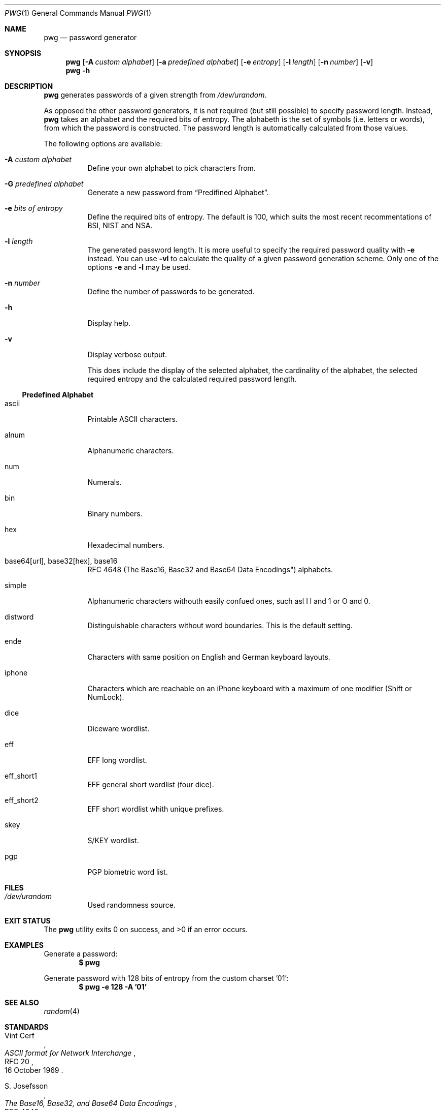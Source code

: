 .\"$OpenBSD$
.\"
.\"Copyright (c) 2018 David Dahlberg <dyn+code@dahlberg.cologne>
.\"
.\"Permission to use, copy, modify, and distribute this software for any
.\"purpose with or without fee is hereby granted, provided that the above
.\"copyright notice and this permission notice appear in all copies.
.\"
.\"THE SOFTWARE IS PROVIDED "AS IS" AND THE AUTHOR DISCLAIMS ALL WARRANTIES
.\"WITH REGARD TO THIS SOFTWARE INCLUDING ALL IMPLIED WARRANTIES OF
.\"MERCHANTABILITY AND FITNESS. IN NO EVENT SHALL THE AUTHOR BE LIABLE FOR
.\"ANY SPECIAL, DIRECT, INDIRECT, OR CONSEQUENTIAL DAMAGES OR ANY DAMAGES
.\"WHATSOEVER RESULTING FROM LOSS OF USE, DATA OR PROFITS, WHETHER IN AN
.\"ACTION OF CONTRACT, NEGLIGENCE OR OTHER TORTIOUS ACTION, ARISING OUT OF
.\"OR IN CONNECTION WITH THE USE OR PERFORMANCE OF THIS SOFTWARE.
.Dd $Mdocdate: May 7 2018 $
.Dt PWG 1
.Os
.Sh NAME
.Nm pwg
.Nd password generator
.Sh SYNOPSIS
.Nm
.Op Fl A Ar custom alphabet
.Op Fl a Ar predefined alphabet
.Op Fl e Ar entropy
.Op Fl l Ar length
.Op Fl n Ar number
.Op Fl v
.Nm
.Fl h
.Sh DESCRIPTION
.Nm
generates passwords of a given strength from
.Pa /dev/urandom .
.Pp
As opposed the other password generators, it is not required (but still
possible) to specify password length.
Instead,
.Nm
takes an alphabet and the required bits of entropy.
The alphabeth is the set of symbols (i.e. letters or words),
from which the password is constructed.
The password length is automatically calculated from those values.
.Pp
The following options are available:
.Bl -tag -width Ds
.It Fl A Ar custom alphabet
Define your own alphabet to pick characters from.
.It Fl G Ar predefined alphabet
Generate a new password from
.Sx Predifined Alphabet .
.It Fl e Ar bits of entropy
Define the required bits of entropy.
The default is 100, which suits the most recent recommentations of BSI, NIST
and NSA.
.It Fl l Ar length
The generated password length.
It is more useful to specify the required password quality with
.Fl e
instead.
You can use
.Fl vl
to calculate the quality of a given password generation scheme.
Only one of the options
.Fl e
and
.Fl l
may be used.
.It Fl n Ar number
Define the number of passwords to be generated.
.It Fl h
Display help.
.It Fl v
Display verbose output.
.Pp
This does include the display of the selected alphabet,
the cardinality of the alphabet, the selected required
entropy and the calculated required password length.
.El
.Ss Predefined Alphabet
.Bl -tag -width Ds
.It ascii
Printable ASCII characters.
.It alnum
Alphanumeric characters.
.It num
Numerals.
.It bin
Binary numbers.
.It hex
Hexadecimal numbers.
.It base64[url], base32[hex], base16
RFC 4648 (The Base16, Base32 and Base64 Data Encodings") alphabets.
.It simple
Alphanumeric characters withouth easily confued ones,
such asl I l and 1 or O and 0.
.It distword
Distinguishable characters without word boundaries.
This is the default setting.
.It ende
Characters with same position on English and German keyboard layouts.
.It iphone
Characters which are reachable on an iPhone keyboard with a
maximum of one modifier (Shift or NumLock).
.It dice
Diceware wordlist.
.It eff
EFF long wordlist.
.It eff_short1
EFF general short wordlist (four dice).
.It eff_short2
EFF short wordlist whith unique prefixes.
.It skey
S/KEY wordlist.
.It pgp
PGP biometric word list.
.El
.Sh FILES
.Bl -tag -width Ds
.It Pa /dev/urandom
Used randomness source.
.El
.Sh EXIT STATUS
.Ex -std
.Sh EXAMPLES
Generate a password:
.Dl $ pwg
.Pp
Generate password with 128 bits of entropy from the custom charset '01':
.Dl $ pwg -e 128 -A '01'
.Sh SEE ALSO
.Xr random 4
.Sh STANDARDS
.Rs
.%A Vint Cerf
.%D 16 October 1969
.%R RFC 20
.%T ASCII format for Network Interchange
.Re
.Pp
.Rs
.%A S. Josefsson
.%D October 2006
.%R RFC 4648
.%T The Base16, Base32, and Base64 Data Encodings
.Re
.Pp
.Rs
.%A N. Haller
.%D February 1995
.%R RFC 1760
.%T The S/KEY One-timePassword System
.Re
.Sh HISTORY
The
.Nm
utility has been published in 2018.
.Sh AUTHORS
.An David Dahlberg Aq Mt dyn+code@dahlberg.cologne
